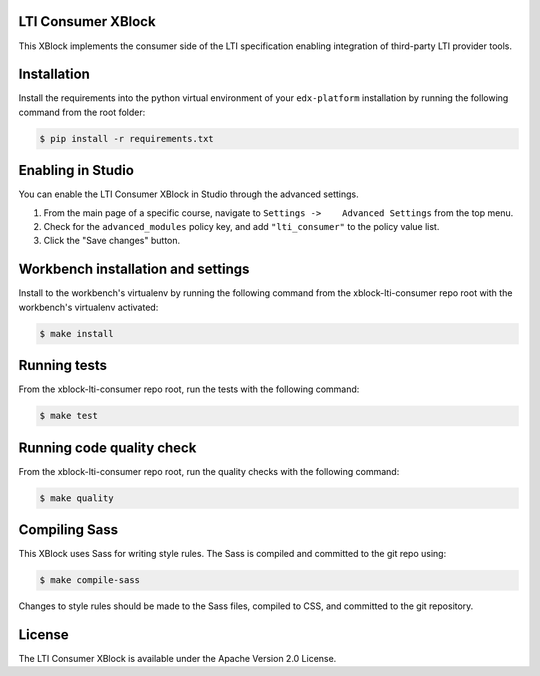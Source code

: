 LTI Consumer XBlock |Build Status| |Coveralls|
----------------------------------------------

This XBlock implements the consumer side of the LTI specification enabling
integration of third-party LTI provider tools.

Installation
------------

Install the requirements into the python virtual environment of your
``edx-platform`` installation by running the following command from the
root folder:

.. code:: bash

    $ pip install -r requirements.txt

Enabling in Studio
------------------

You can enable the LTI Consumer XBlock in Studio through the
advanced settings.

1. From the main page of a specific course, navigate to
   ``Settings ->    Advanced Settings`` from the top menu.
2. Check for the ``advanced_modules`` policy key, and add
   ``"lti_consumer"`` to the policy value list.
3. Click the "Save changes" button.

Workbench installation and settings
-----------------------------------

Install to the workbench's virtualenv by running the following command
from the xblock-lti-consumer repo root with the workbench's virtualenv activated:

.. code:: bash

    $ make install

Running tests
-------------

From the xblock-lti-consumer repo root, run the tests with the following command:

.. code:: bash

    $ make test

Running code quality check
--------------------------

From the xblock-lti-consumer repo root, run the quality checks with the following command:

.. code:: bash

    $ make quality

Compiling Sass
--------------

This XBlock uses Sass for writing style rules. The Sass is compiled
and committed to the git repo using:

.. code:: bash

    $ make compile-sass

Changes to style rules should be made to the Sass files, compiled to CSS,
and committed to the git repository.

License
-------

The LTI Consumer XBlock is available under the Apache Version 2.0 License.


.. |Build Status| image:: https://travis-ci.org/edx/xblock-lti-consumer.svg
  :target: https://travis-ci.org/edx/xblock-lti-consumer

.. |Coveralls| image:: https://coveralls.io/repos/edx/xblock-lti-consumer/badge.svg?branch=master&service=github
  :target: https://coveralls.io/github/edx/xblock-lti-consumer?branch=master
